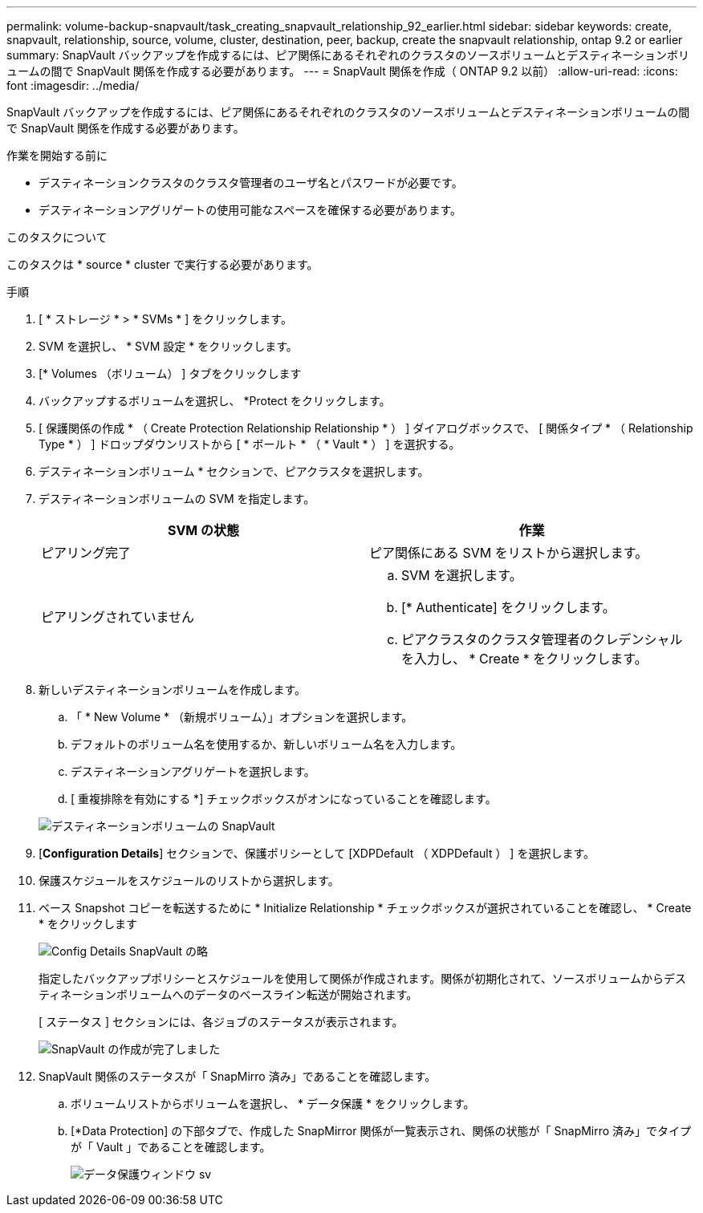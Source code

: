 ---
permalink: volume-backup-snapvault/task_creating_snapvault_relationship_92_earlier.html 
sidebar: sidebar 
keywords: create, snapvault, relationship, source, volume, cluster, destination, peer, backup, create the snapvault relationship, ontap 9.2 or earlier 
summary: SnapVault バックアップを作成するには、ピア関係にあるそれぞれのクラスタのソースボリュームとデスティネーションボリュームの間で SnapVault 関係を作成する必要があります。 
---
= SnapVault 関係を作成（ ONTAP 9.2 以前）
:allow-uri-read: 
:icons: font
:imagesdir: ../media/


[role="lead"]
SnapVault バックアップを作成するには、ピア関係にあるそれぞれのクラスタのソースボリュームとデスティネーションボリュームの間で SnapVault 関係を作成する必要があります。

.作業を開始する前に
* デスティネーションクラスタのクラスタ管理者のユーザ名とパスワードが必要です。
* デスティネーションアグリゲートの使用可能なスペースを確保する必要があります。


.このタスクについて
このタスクは * source * cluster で実行する必要があります。

.手順
. [ * ストレージ * > * SVMs * ] をクリックします。
. SVM を選択し、 * SVM 設定 * をクリックします。
. [* Volumes （ボリューム） ] タブをクリックします
. バックアップするボリュームを選択し、 *Protect をクリックします。
. [ 保護関係の作成 * （ Create Protection Relationship Relationship * ） ] ダイアログボックスで、 [ 関係タイプ * （ Relationship Type * ） ] ドロップダウンリストから [ * ボールト * （ * Vault * ） ] を選択する。
. デスティネーションボリューム * セクションで、ピアクラスタを選択します。
. デスティネーションボリュームの SVM を指定します。
+
|===
| SVM の状態 | 作業 


 a| 
ピアリング完了
 a| 
ピア関係にある SVM をリストから選択します。



 a| 
ピアリングされていません
 a| 
.. SVM を選択します。
.. [* Authenticate] をクリックします。
.. ピアクラスタのクラスタ管理者のクレデンシャルを入力し、 * Create * をクリックします。


|===
. 新しいデスティネーションボリュームを作成します。
+
.. 「 * New Volume * （新規ボリューム）」オプションを選択します。
.. デフォルトのボリューム名を使用するか、新しいボリューム名を入力します。
.. デスティネーションアグリゲートを選択します。
.. [ 重複排除を有効にする *] チェックボックスがオンになっていることを確認します。


+
image::../media/dest_vol_snapvault.gif[デスティネーションボリュームの SnapVault]

. [*Configuration Details*] セクションで、保護ポリシーとして [XDPDefault （ XDPDefault ） ] を選択します。
. 保護スケジュールをスケジュールのリストから選択します。
. ベース Snapshot コピーを転送するために * Initialize Relationship * チェックボックスが選択されていることを確認し、 * Create * をクリックします
+
image::../media/config_details_snapvault.gif[Config Details SnapVault の略]

+
指定したバックアップポリシーとスケジュールを使用して関係が作成されます。関係が初期化されて、ソースボリュームからデスティネーションボリュームへのデータのベースライン転送が開始されます。

+
[ ステータス ] セクションには、各ジョブのステータスが表示されます。

+
image::../media/create_snapvault_success.gif[SnapVault の作成が完了しました]

. SnapVault 関係のステータスが「 SnapMirro 済み」であることを確認します。
+
.. ボリュームリストからボリュームを選択し、 * データ保護 * をクリックします。
.. [*Data Protection] の下部タブで、作成した SnapMirror 関係が一覧表示され、関係の状態が「 SnapMirro 済み」でタイプが「 Vault 」であることを確認します。
+
image::../media/data_protection_window_sv.gif[データ保護ウィンドウ sv]




